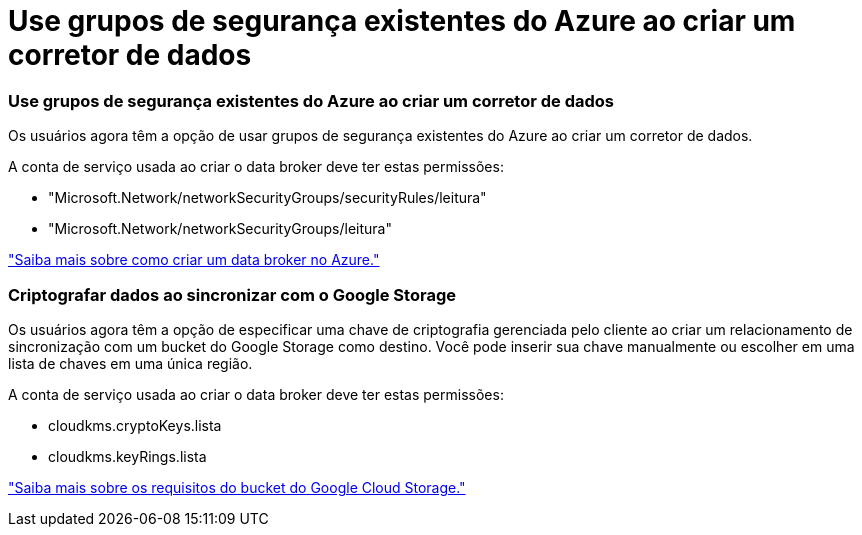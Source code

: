= Use grupos de segurança existentes do Azure ao criar um corretor de dados
:allow-uri-read: 




=== Use grupos de segurança existentes do Azure ao criar um corretor de dados

Os usuários agora têm a opção de usar grupos de segurança existentes do Azure ao criar um corretor de dados.

A conta de serviço usada ao criar o data broker deve ter estas permissões:

* "Microsoft.Network/networkSecurityGroups/securityRules/leitura"
* "Microsoft.Network/networkSecurityGroups/leitura"


https://docs.netapp.com/us-en/bluexp-copy-sync/task-installing-azure.html["Saiba mais sobre como criar um data broker no Azure."]



=== Criptografar dados ao sincronizar com o Google Storage

Os usuários agora têm a opção de especificar uma chave de criptografia gerenciada pelo cliente ao criar um relacionamento de sincronização com um bucket do Google Storage como destino.  Você pode inserir sua chave manualmente ou escolher em uma lista de chaves em uma única região.

A conta de serviço usada ao criar o data broker deve ter estas permissões:

* cloudkms.cryptoKeys.lista
* cloudkms.keyRings.lista


https://docs.netapp.com/us-en/bluexp-copy-sync/reference-requirements.html#google-cloud-storage-bucket-requirements["Saiba mais sobre os requisitos do bucket do Google Cloud Storage."]
